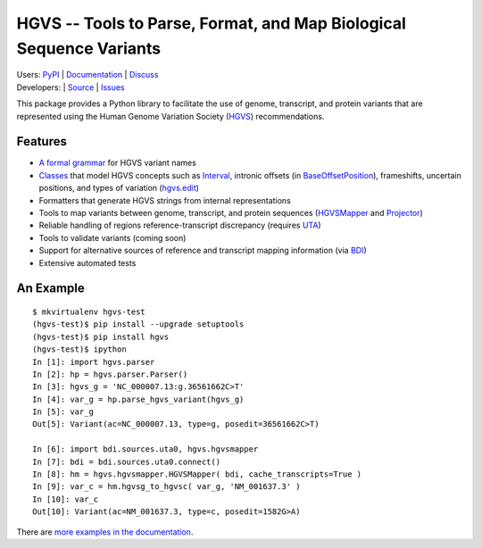 ====================================================================
HGVS -- Tools to Parse, Format, and Map Biological Sequence Variants
====================================================================

| Users: `PyPI <https://pypi.python.org/pypi?name=hgvs>`_ | `Documentation <http://pythonhosted.org/hgvs/>`_ | `Discuss <https://groups.google.com/forum/#!forum/hgvs-discuss>`_
| Developers: |build_status| |build_status_cs| | `Source <https://bitbucket.org/invitae/hgvs>`_ | `Issues <https://bitbucket.org/invitae/hgvs/issues?status=new&status=open>`_

This package provides a Python library to facilitate the use of genome,
transcript, and protein variants that are represented using the Human
Genome Variation Society (`HGVS`_) recommendations.

Features
--------

* `A formal grammar <http://pythonhosted.org/hgvs/grammar.html>`_ for HGVS variant names
* `Classes <http://pythonhosted.org/hgvs/modules.html>`_ that model HGVS
  concepts such as `Interval
  <http://pythonhosted.org/hgvs/modules.html#hgvs.location.Interval>`_,
  intronic offsets (in `BaseOffsetPosition
  <http://pythonhosted.org/hgvs/modules.html#hgvs.location.BaseOffsetPosition>`_),
  frameshifts, uncertain positions, and types of variation (`hgvs.edit
  <http://pythonhosted.org/hgvs/modules.html#module-hgvs.edit>`_)
* Formatters that generate HGVS strings from internal representations
* Tools to map variants between genome, transcript, and protein sequences
  (`HGVSMapper <http://pythonhosted.org/hgvs/modules.html#hgvs.hgvsmapper.HGVSMapper>`_ and `Projector
  <http://pythonhosted.org/hgvs/modules.html#hgvs.projector.Projector>`_)
* Reliable handling of regions reference-transcript discrepancy (requires UTA_)
* Tools to validate variants (coming soon)
* Support for alternative sources of reference and transcript mapping
  information (via BDI_)
* Extensive automated tests


An Example
----------
::

  $ mkvirtualenv hgvs-test
  (hgvs-test)$ pip install --upgrade setuptools
  (hgvs-test)$ pip install hgvs
  (hgvs-test)$ ipython
  In [1]: import hgvs.parser
  In [2]: hp = hgvs.parser.Parser()
  In [3]: hgvs_g = 'NC_000007.13:g.36561662C>T'
  In [4]: var_g = hp.parse_hgvs_variant(hgvs_g)
  In [5]: var_g
  Out[5]: Variant(ac=NC_000007.13, type=g, posedit=36561662C>T)

  In [6]: import bdi.sources.uta0, hgvs.hgvsmapper
  In [7]: bdi = bdi.sources.uta0.connect()
  In [8]: hm = hgvs.hgvsmapper.HGVSMapper( bdi, cache_transcripts=True )
  In [9]: var_c = hm.hgvsg_to_hgvsc( var_g, 'NM_001637.3' )
  In [10]: var_c
  Out[10]: Variant(ac=NM_001637.3, type=c, posedit=1582G>A)

There are `more examples in the documentation <http://pythonhosted.org/hgvs/examples.html>`_.


.. _HGVS: http://www.hgvs.org/mutnomen/
.. _UTA: http://bitbucket.org/invitae/uta
.. _BDI: http://bitbucket.org/invitae/bdi
.. _Invitae: http://invitae.com/


.. |build_status| image:: https://drone.io/bitbucket.org/invitae/hgvs/status.png
  :target: https://drone.io/bitbucket.org/invitae/hgvs
  :align: middle

.. |build_status_cs| image:: https://www.codeship.io/projects/d414f3f0-486c-0131-98b2-4225d17061f3/status
  :target: https://drone.io/bitbucket.org/invitae/hgvs
  :align: middle
